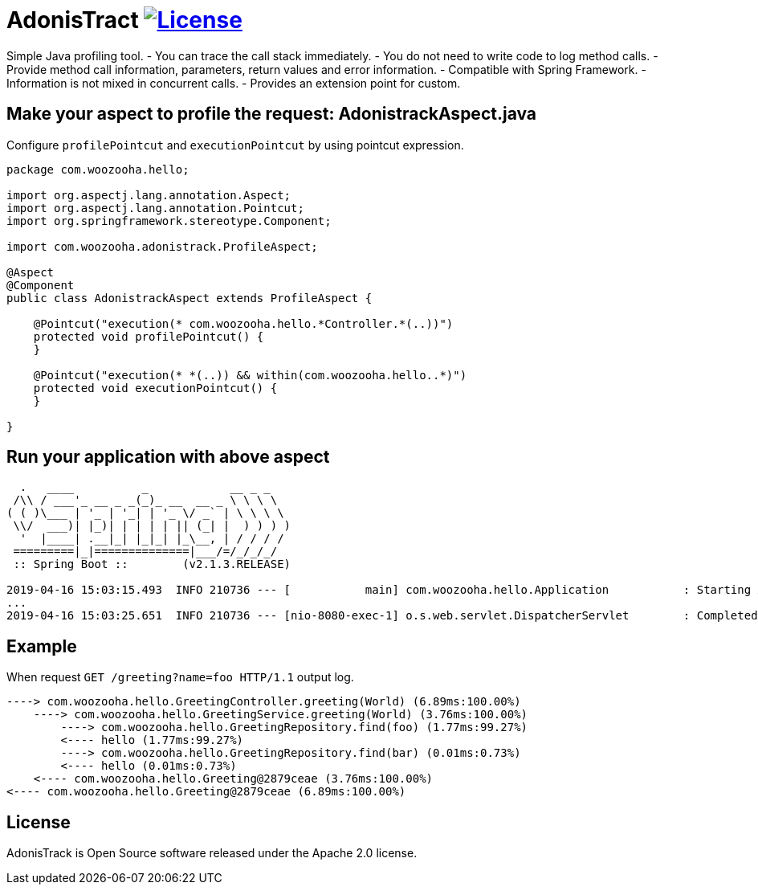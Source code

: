 = AdonisTract image:https://img.shields.io/badge/License-Apache%202.0-blue.svg["License", link="https://opensource.org/licenses/Apache-2.0"]

Simple Java profiling tool.
- You can trace the call stack immediately.
- You do not need to write code to log method calls.
- Provide method call information, parameters, return values and error information.
- Compatible with Spring Framework.
- Information is not mixed in concurrent calls.
- Provides an extension point for custom.

== Make your aspect to profile the request: AdonistrackAspect.java

Configure `profilePointcut` and `executionPointcut` by using pointcut expression.

[source,java,indent=0]
----
    package com.woozooha.hello;

    import org.aspectj.lang.annotation.Aspect;
    import org.aspectj.lang.annotation.Pointcut;
    import org.springframework.stereotype.Component;

    import com.woozooha.adonistrack.ProfileAspect;

    @Aspect
    @Component
    public class AdonistrackAspect extends ProfileAspect {

        @Pointcut("execution(* com.woozooha.hello.*Controller.*(..))")
        protected void profilePointcut() {
        }

        @Pointcut("execution(* *(..)) && within(com.woozooha.hello..*)")
        protected void executionPointcut() {
        }

    }
----

== Run your application with above aspect

[indent=0]
----
      .   ____          _            __ _ _
     /\\ / ___'_ __ _ _(_)_ __  __ _ \ \ \ \
    ( ( )\___ | '_ | '_| | '_ \/ _` | \ \ \ \
     \\/  ___)| |_)| | | | | || (_| |  ) ) ) )
      '  |____| .__|_| |_|_| |_\__, | / / / /
     =========|_|==============|___/=/_/_/_/
     :: Spring Boot ::        (v2.1.3.RELEASE)

    2019-04-16 15:03:15.493  INFO 210736 --- [           main] com.woozooha.hello.Application           : Starting Application on woo-thinkpad with PID 210736
    ...
    2019-04-16 15:03:25.651  INFO 210736 --- [nio-8080-exec-1] o.s.web.servlet.DispatcherServlet        : Completed initialization in 7 ms
----

== Example

When request `GET /greeting?name=foo HTTP/1.1` output log.

[indent=0]
----
    ----> com.woozooha.hello.GreetingController.greeting(World) (6.89ms:100.00%)
        ----> com.woozooha.hello.GreetingService.greeting(World) (3.76ms:100.00%)
            ----> com.woozooha.hello.GreetingRepository.find(foo) (1.77ms:99.27%)
            <---- hello (1.77ms:99.27%)
            ----> com.woozooha.hello.GreetingRepository.find(bar) (0.01ms:0.73%)
            <---- hello (0.01ms:0.73%)
        <---- com.woozooha.hello.Greeting@2879ceae (3.76ms:100.00%)
    <---- com.woozooha.hello.Greeting@2879ceae (6.89ms:100.00%)
----

== License
AdonisTrack is Open Source software released under the Apache 2.0 license.
